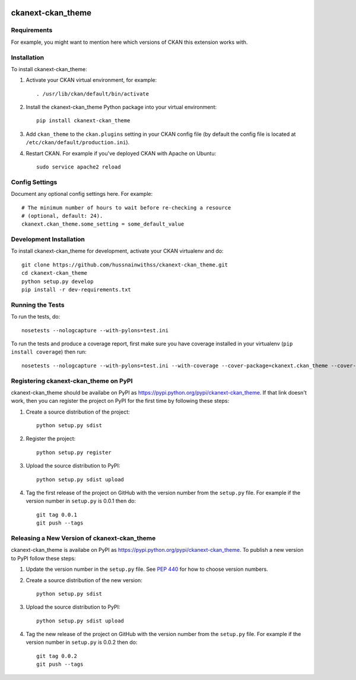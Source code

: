 .. You should enable this project on travis-ci.org and coveralls.io to make
   these badges work. The necessary Travis and Coverage config files have been
   generated for you.

.. image:: https://travis-ci.org/hussnainwithss/ckanext-ckan_theme.svg?branch=master
    :target: https://travis-ci.org/hussnainwithss/ckanext-ckan_theme

.. image:: https://coveralls.io/repos/hussnainwithss/ckanext-ckan_theme/badge.svg
  :target: https://coveralls.io/r/hussnainwithss/ckanext-ckan_theme

.. image:: https://pypip.in/download/ckanext-ckan_theme/badge.svg
    :target: https://pypi.python.org/pypi//ckanext-ckan_theme/
    :alt: Downloads

.. image:: https://pypip.in/version/ckanext-ckan_theme/badge.svg
    :target: https://pypi.python.org/pypi/ckanext-ckan_theme/
    :alt: Latest Version

.. image:: https://pypip.in/py_versions/ckanext-ckan_theme/badge.svg
    :target: https://pypi.python.org/pypi/ckanext-ckan_theme/
    :alt: Supported Python versions

.. image:: https://pypip.in/status/ckanext-ckan_theme/badge.svg
    :target: https://pypi.python.org/pypi/ckanext-ckan_theme/
    :alt: Development Status

.. image:: https://pypip.in/license/ckanext-ckan_theme/badge.svg
    :target: https://pypi.python.org/pypi/ckanext-ckan_theme/
    :alt: License

=============
ckanext-ckan_theme
=============

.. Put a description of your extension here:
   What does it do? What features does it have?
   Consider including some screenshots or embedding a video!


------------
Requirements
------------

For example, you might want to mention here which versions of CKAN this
extension works with.


------------
Installation
------------

.. Add any additional install steps to the list below.
   For example installing any non-Python dependencies or adding any required
   config settings.

To install ckanext-ckan_theme:

1. Activate your CKAN virtual environment, for example::

     . /usr/lib/ckan/default/bin/activate

2. Install the ckanext-ckan_theme Python package into your virtual environment::

     pip install ckanext-ckan_theme

3. Add ``ckan_theme`` to the ``ckan.plugins`` setting in your CKAN
   config file (by default the config file is located at
   ``/etc/ckan/default/production.ini``).

4. Restart CKAN. For example if you've deployed CKAN with Apache on Ubuntu::

     sudo service apache2 reload


---------------
Config Settings
---------------

Document any optional config settings here. For example::

    # The minimum number of hours to wait before re-checking a resource
    # (optional, default: 24).
    ckanext.ckan_theme.some_setting = some_default_value


------------------------
Development Installation
------------------------

To install ckanext-ckan_theme for development, activate your CKAN virtualenv and
do::

    git clone https://github.com/hussnainwithss/ckanext-ckan_theme.git
    cd ckanext-ckan_theme
    python setup.py develop
    pip install -r dev-requirements.txt


-----------------
Running the Tests
-----------------

To run the tests, do::

    nosetests --nologcapture --with-pylons=test.ini

To run the tests and produce a coverage report, first make sure you have
coverage installed in your virtualenv (``pip install coverage``) then run::

    nosetests --nologcapture --with-pylons=test.ini --with-coverage --cover-package=ckanext.ckan_theme --cover-inclusive --cover-erase --cover-tests


---------------------------------
Registering ckanext-ckan_theme on PyPI
---------------------------------

ckanext-ckan_theme should be availabe on PyPI as
https://pypi.python.org/pypi/ckanext-ckan_theme. If that link doesn't work, then
you can register the project on PyPI for the first time by following these
steps:

1. Create a source distribution of the project::

     python setup.py sdist

2. Register the project::

     python setup.py register

3. Upload the source distribution to PyPI::

     python setup.py sdist upload

4. Tag the first release of the project on GitHub with the version number from
   the ``setup.py`` file. For example if the version number in ``setup.py`` is
   0.0.1 then do::

       git tag 0.0.1
       git push --tags


----------------------------------------
Releasing a New Version of ckanext-ckan_theme
----------------------------------------

ckanext-ckan_theme is availabe on PyPI as https://pypi.python.org/pypi/ckanext-ckan_theme.
To publish a new version to PyPI follow these steps:

1. Update the version number in the ``setup.py`` file.
   See `PEP 440 <http://legacy.python.org/dev/peps/pep-0440/#public-version-identifiers>`_
   for how to choose version numbers.

2. Create a source distribution of the new version::

     python setup.py sdist

3. Upload the source distribution to PyPI::

     python setup.py sdist upload

4. Tag the new release of the project on GitHub with the version number from
   the ``setup.py`` file. For example if the version number in ``setup.py`` is
   0.0.2 then do::

       git tag 0.0.2
       git push --tags
